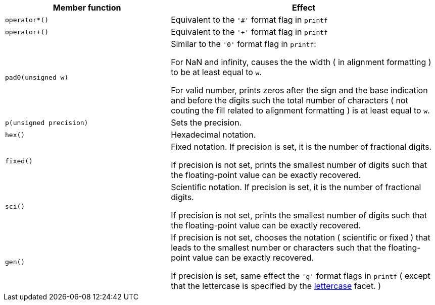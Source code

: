 ////
Distributed under the Boost Software License, Version 1.0.

See accompanying file LICENSE_1_0.txt or copy at
http://www.boost.org/LICENSE_1_0.txt
////


[%header,cols="382,618"]
|===
| Member function | Effect
|`operator*()`
| Equivalent to the `'#'` format flag in `printf`

|`operator+()`
| Equivalent to the `'+'` format flag in `printf`

|`pad0(unsigned w)`
| Similar to the `'0'` format flag in `printf`:

  For NaN and infinity, causes the the width ( in alignment
  formatting ) to be at least equal to `w`.

  For valid number, prints zeros after the sign and the base
  indication and before the digits such the total number
  of characters ( not couting the fill related to alignment formatting )
  is at least equal to `w`.

|`p(unsigned precision)`
| Sets the precision.

|`hex()`
| Hexadecimal notation.

|`fixed()`
| Fixed notation. If precision is set, it is the number of fractional
  digits.

  If precision is not set,
  prints the smallest number of digits such that the floating-point value
  can be exactly recovered.

|`sci()`
| Scientific notation. If precision is set, it is the number of fractional
  digits.

  If precision is not set,
  prints the smallest number of digits such that the floating-point value
  can be exactly recovered.

|`gen()`
| If precision is not set, chooses the notation ( scientific or fixed ) that leads
  to the smallest number or characters such that the floating-point value
  can be exactly recovered.

  If precision is set, same effect the `'g'` format flags in `printf`
  ( except that the lettercase is specified by the
   <<lettercase,lettercase>> facet. )
|===


